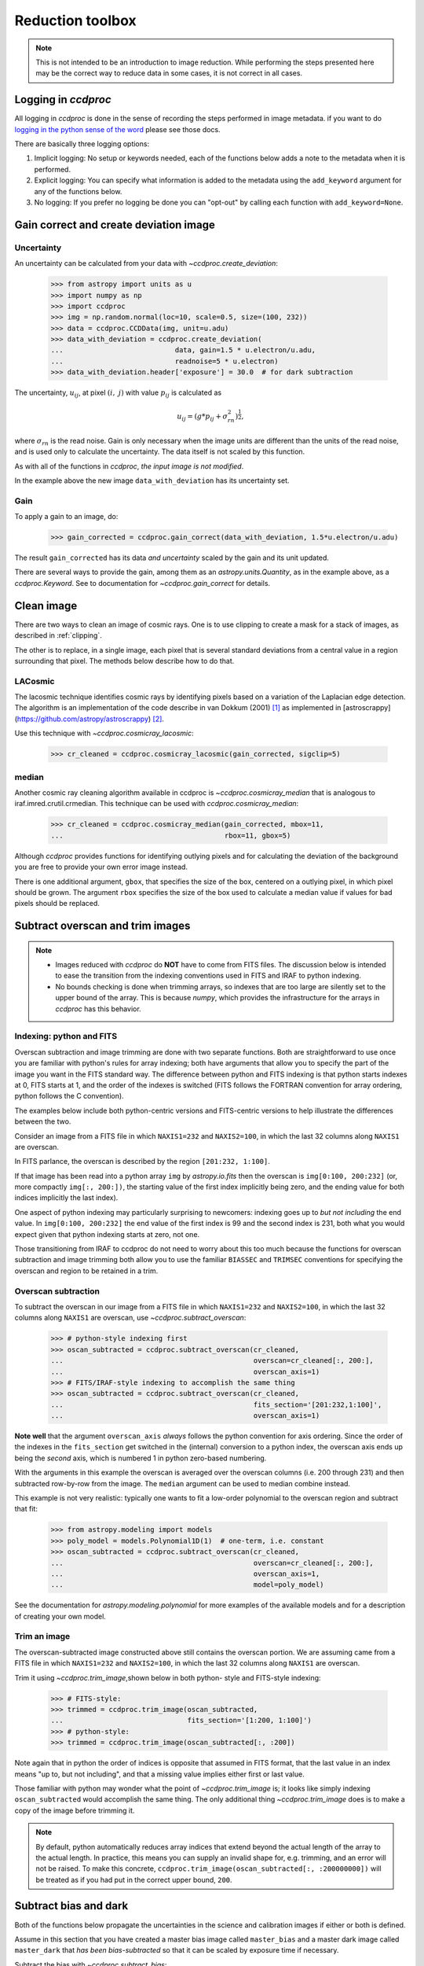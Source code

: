 .. _reduction_toolbox:

Reduction toolbox
=================

.. note::

    This is not intended to be an introduction to image reduction. While
    performing the steps presented here may be the correct way to reduce data
    in some cases, it is not correct in all cases.

Logging in `ccdproc`
--------------------

All logging in `ccdproc` is done in the sense of recording the steps performed
in image metadata. if you want to do `logging in the python sense of the word
<https://docs.python.org/library/logging.html>`_ please see those docs.

There are basically three logging options:

1. Implicit logging: No setup or keywords needed, each of the functions below adds a note to the metadata when it is performed.
2. Explicit logging: You can specify what information is added to the metadata using the ``add_keyword`` argument for any of the functions below.
3. No logging: If you prefer no logging be done you can "opt-out" by calling each function with ``add_keyword=None``.

.. _create_deviation:

Gain correct and create deviation image
----------------------------------------

Uncertainty
+++++++++++

An uncertainty can be calculated from your data with
`~ccdproc.create_deviation`:

    >>> from astropy import units as u
    >>> import numpy as np
    >>> import ccdproc
    >>> img = np.random.normal(loc=10, scale=0.5, size=(100, 232))
    >>> data = ccdproc.CCDData(img, unit=u.adu)
    >>> data_with_deviation = ccdproc.create_deviation(
    ...                           data, gain=1.5 * u.electron/u.adu,
    ...                           readnoise=5 * u.electron)
    >>> data_with_deviation.header['exposure'] = 30.0  # for dark subtraction

The uncertainty, :math:`u_{ij}`, at pixel :math:`(i,~j)` with value
:math:`p_{ij}` is calculated as

.. math::

    u_{ij} = \left(g * p_{ij} + \sigma_{rn}^2\right)^{\frac{1}{2}},

where :math:`\sigma_{rn}` is the read noise. Gain is only necessary when the
image units are different than the units of the read noise, and is used only
to calculate the uncertainty. The data itself is not scaled by this function.

As with all of the functions in `ccdproc`, *the input image is not modified*.

In the example above the new image ``data_with_deviation`` has its uncertainty
set.

Gain
++++

To apply a gain to an image, do:

    >>> gain_corrected = ccdproc.gain_correct(data_with_deviation, 1.5*u.electron/u.adu)

The result ``gain_corrected`` has its data *and uncertainty* scaled by the gain
and its unit updated.

There are several ways to provide the gain, among them as an
`astropy.units.Quantity`, as in the example above, as a `ccdproc.Keyword`.
See to documentation for `~ccdproc.gain_correct` for details.

Clean image
-----------

There are two ways to clean an image of cosmic rays. One is to use clipping to
create a mask for a stack of images, as described in :ref:`clipping`.

The other is to replace, in a single image, each pixel that is several
standard deviations from a central value in a region surrounding that pixel.
The methods below describe how to do that.

LACosmic
++++++++

The lacosmic technique identifies cosmic rays by identifying pixels based on a
variation of the Laplacian edge detection.  The algorithm is an implementation
of the code describe in van Dokkum (2001) [1]_ as implemented
in [astroscrappy](https://github.com/astropy/astroscrappy) [2]_.

Use this technique with `~ccdproc.cosmicray_lacosmic`:

    >>> cr_cleaned = ccdproc.cosmicray_lacosmic(gain_corrected, sigclip=5)

median
++++++

Another cosmic ray cleaning algorithm available in ccdproc is `~ccdproc.cosmicray_median`
that is analogous to iraf.imred.crutil.crmedian.   This technique can
be used with `ccdproc.cosmicray_median`:

    >>> cr_cleaned = ccdproc.cosmicray_median(gain_corrected, mbox=11,
    ...                                       rbox=11, gbox=5)

Although `ccdproc` provides functions for identifying outlying pixels and for
calculating the deviation of the background you are free to provide your own
error image instead.

There is one additional argument, ``gbox``, that specifies the size of the box,
centered on a outlying pixel, in which pixel should be grown.  The argument
``rbox`` specifies the size of the box used to calculate a median value if
values for bad pixels should be replaced.

Subtract overscan and trim images
---------------------------------

.. note::

    + Images reduced with `ccdproc` do **NOT** have to come from FITS files. The
      discussion below is intended to ease the transition from the indexing
      conventions used in FITS and IRAF to python indexing.
    + No bounds checking is done when trimming arrays, so indexes that are too
      large are silently set to the upper bound of the array. This is because
      `numpy`, which provides the infrastructure for the arrays in `ccdproc`
      has this behavior.

Indexing: python and FITS
+++++++++++++++++++++++++

Overscan subtraction and image trimming are done with two separate functions.
Both are straightforward to use once you are familiar with python's rules for
array indexing; both have arguments that allow you to specify the part of the
image you want in the FITS standard way. The difference between python and
FITS indexing is that python starts indexes at 0, FITS starts at 1, and the
order of the indexes is switched (FITS follows the FORTRAN convention for
array ordering, python follows the C convention).

The examples below include both python-centric versions and FITS-centric
versions to help illustrate the differences between the two.

Consider an image from a FITS file in which ``NAXIS1=232`` and
``NAXIS2=100``, in which the last 32 columns along ``NAXIS1`` are overscan.

In FITS parlance, the overscan is described by the region ``[201:232,
1:100]``.

If that image has been read into a python array ``img`` by `astropy.io.fits`
then the overscan is ``img[0:100, 200:232]`` (or, more compactly ``img[:,
200:])``, the starting value of the first index  implicitly being zero, and
the ending value for both indices implicitly the last index).

One aspect of python indexing may particularly surprising to newcomers:
indexing goes up to *but not including* the end value. In ``img[0:100,
200:232]`` the end value of the first index is 99 and the second index is
231, both what you would expect given that python indexing starts at zero,
not one.

Those transitioning from IRAF to ccdproc do not need to worry about this too
much because the functions for overscan subtraction and image trimming both
allow you to use the familiar ``BIASSEC`` and ``TRIMSEC`` conventions for
specifying the overscan and region to be retained in a trim.

Overscan subtraction
++++++++++++++++++++

To subtract the overscan in our image from a FITS file in which ``NAXIS1=232`` and
``NAXIS2=100``, in which the last 32 columns along ``NAXIS1`` are overscan, use `~ccdproc.subtract_overscan`:

    >>> # python-style indexing first
    >>> oscan_subtracted = ccdproc.subtract_overscan(cr_cleaned,
    ...                                              overscan=cr_cleaned[:, 200:],
    ...                                              overscan_axis=1)
    >>> # FITS/IRAF-style indexing to accomplish the same thing
    >>> oscan_subtracted = ccdproc.subtract_overscan(cr_cleaned,
    ...                                              fits_section='[201:232,1:100]',
    ...                                              overscan_axis=1)

**Note well** that the argument ``overscan_axis`` *always* follows the python
convention for axis ordering. Since the order of the  indexes in the
``fits_section`` get switched in the (internal) conversion to a python index,
the overscan axis ends up being the *second* axis, which is numbered 1 in
python zero-based numbering.

With the arguments in this example the overscan is averaged over the overscan
columns (i.e. 200 through 231) and then subtracted row-by-row from the
image. The ``median`` argument can be used to median combine instead.

This example is not very realistic: typically one wants to fit a low-order
polynomial to the overscan region and subtract that fit:

    >>> from astropy.modeling import models
    >>> poly_model = models.Polynomial1D(1)  # one-term, i.e. constant
    >>> oscan_subtracted = ccdproc.subtract_overscan(cr_cleaned,
    ...                                              overscan=cr_cleaned[:, 200:],
    ...                                              overscan_axis=1,
    ...                                              model=poly_model)

See the documentation for `astropy.modeling.polynomial` for more examples of the
available models and for a description of creating your own model.

Trim an image
+++++++++++++

The overscan-subtracted image constructed above still contains the overscan
portion. We are assuming came from a FITS file in which ``NAXIS1=232`` and
``NAXIS2=100``, in which the last 32 columns along ``NAXIS1`` are overscan.

Trim it using `~ccdproc.trim_image`,shown below in both python-
style and FITS-style indexing:

    >>> # FITS-style:
    >>> trimmed = ccdproc.trim_image(oscan_subtracted,
    ...                              fits_section='[1:200, 1:100]')
    >>> # python-style:
    >>> trimmed = ccdproc.trim_image(oscan_subtracted[:, :200])

Note again that in python the order of indices is opposite that assumed in
FITS format, that the last value in an index means "up to, but not including",
and that a missing value implies either first or last value.

Those familiar with python may wonder what the point of
`~ccdproc.trim_image` is; it looks like simply indexing
``oscan_subtracted`` would accomplish the same thing. The only additional thing
`~ccdproc.trim_image` does is to make a copy of the image before
trimming it.

.. note::

    By default, python automatically reduces array indices that extend beyond
    the actual length of the array to the  actual length. In practice, this
    means you can supply an invalid shape for, e.g. trimming, and an error
    will not be raised. To make this concrete,
    ``ccdproc.trim_image(oscan_subtracted[:, :200000000])`` will be treated as
    if you had put in the correct upper bound, ``200``.


Subtract bias and dark
----------------------

Both of the functions below propagate the uncertainties in the science and
calibration images if either or both is defined.

Assume in this section that you have created a master bias image called
``master_bias`` and a master dark image called ``master_dark`` that *has been
bias-subtracted* so that it can be scaled by exposure time if necessary.

Subtract the bias with `~ccdproc.subtract_bias`:

    >>> fake_bias_data = np.random.normal(size=trimmed.shape)  # just for illustration
    >>> master_bias = ccdproc.CCDData(fake_bias_data,
    ...                               unit=u.electron,
    ...                               mask=np.zeros(trimmed.shape))
    >>> bias_subtracted = ccdproc.subtract_bias(trimmed, master_bias)

There are several ways you can specify the exposure times of the dark and
science images; see `~ccdproc.subtract_dark` for a full description.

In the example below we assume there is a keyword ``exposure`` in the metadata
of the trimmed image and the master dark and that the units of the exposure
are seconds (note that you can instead explicitly provide these times).

To perform the dark subtraction use `~ccdproc.subtract_dark`:

    >>> master_dark = master_bias.multiply(0.1)  # just for illustration
    >>> master_dark.header['exposure'] = 15.0
    >>> dark_subtracted = ccdproc.subtract_dark(bias_subtracted, master_dark,
    ...                                         exposure_time='exposure',
    ...                                         exposure_unit=u.second,
    ...                                         scale=True)

Note that scaling of the dark is not done by default; use ``scale=True`` to
scale.

Correct flat
------------

Given a flat frame called ``master_flat``, use `~ccdproc.flat_correct` to
perform this calibration:

    >>> fake_flat_data = np.random.normal(loc=1.0, scale=0.05, size=trimmed.shape)
    >>> master_flat = ccdproc.CCDData(fake_flat_data, unit=u.electron)
    >>> reduced_image = ccdproc.flat_correct(dark_subtracted, master_flat)

As with the additive calibrations, uncertainty is propagated in the division.

The flat is scaled by the mean of ``master_flat`` before dividing.

If desired, you can specify a minimum value the flat can have (e.g. to prevent
division by zero). Any pixels in the flat whose value is less than ``min_value``
are replaced with ``min_value``):

    >>> reduced_image = ccdproc.flat_correct(dark_subtracted, master_flat,
    ...                                      min_value=0.9)

Basic Processing
----------------

All of the basic processing steps can be accomplished in a single step using
`~ccdproc.ccd_process`. This step will call overscan correct, trim, gain
correct, add a bad pixel mask, create an uncertainty frame, subtract the
master bias, and flat-field the image. The unit of the master calibration
frames must match that of the image *after* the gain, if any, is applied. In
the example below, ``img`` has unit ``adu``, but the master frames have unit
``electron``. These can be run together as:

     >>> ccd = ccdproc.CCDData(img, unit=u.adu)
     >>> ccd.header['exposure'] = 30.0  # for dark subtraction
     >>> nccd = ccdproc.ccd_process(ccd, oscan='[201:232,1:100]',
     ...                            trim='[1:200, 1:100]',
     ...                            error=True,
     ...                            gain=2.0*u.electron/u.adu,
     ...                            readnoise=5*u.electron,
     ...                            dark_frame=master_dark,
     ...                            exposure_key='exposure',
     ...                            exposure_unit=u.second,
     ...                            dark_scale=True,
     ...                            master_flat=master_flat)


Reprojecting onto a different image footprint
---------------------------------------------

An image with coordinate information (WCS) can be reprojected onto a different
image footprint. The underlying functionality is proved by the `reproject
project`_. Please see :ref:reprojection for more details.


Data Quality Flags or Bitmasks
------------------------------

Some FITS files contain data quality flags or bitmask extension, while these
are currently not supported as part of `~ccdproc.CCDData` these can be loaded
manually using `~astropy.io.fits` and converted to regular (`numpy`-like) masks
(with `~ccdproc.bitmask2mask`) that are supported by many operations in
`ccdproc`.

.. code::

    import numpy as np
    from astropy.io import fits
    from ccdproc import bitmask2mask, CCDData

    fitsfilename = 'some_fits_file.fits'
    bitmaskextension = extensionname_or_extensionnumber

    # Read the data of the fits file as CCDData object
    ccd = CCDData.read(fitsfilename)

    # Open the file again (assuming the bitmask is saved in the same FITS file)
    mask = bitmask2mask(fits.getdata(fitsfilename, bitmaskextension))

    # Save the mask as "mask" attribute of the ccd
    ccd.mask = mask


Filter and Convolution
----------------------

There are several convolution and filter functions for `numpy.ndarray` across
the scientific python packages:

- ``scipy.ndimage.filters``, offers a variety of filters.
- ``astropy.convolution``, offers some filters which also handle ``NaN`` values.
- ``scikit-image.filters``, offers several filters which can also handle masks
  but are mostly limited to special data types (mostly unsigned integers).

For convenience one of these is also accessible through the ``ccdproc``
package namespace which accepts `~ccdproc.CCDData` objects and then also
returns one:

- `~ccdproc.median_filter`

Median Filter
+++++++++++++

The median filter is especially useful if the data contains sharp noise peaks
which should be removed rather than propagated:

.. plot::
    :include-source:

    import ccdproc
    import numpy as np
    import matplotlib.pyplot as plt
    from astropy.modeling.functional_models import Gaussian2D
    from astropy.utils.misc import NumpyRNGContext
    from scipy.ndimage import uniform_filter

    # Create some source signal
    source = Gaussian2D(60, 70, 70, 20, 25)
    data = source(*np.mgrid[0:250, 0:250])

    # and another one
    source = Gaussian2D(70, 150, 180, 15, 15)
    data += source(*np.mgrid[0:250, 0:250])

    # create some random signals
    with NumpyRNGContext(1234):
        noise = np.random.exponential(40, (250, 250))
        # remove low signal
        noise[noise < 100] = 0
        data += noise

    # create a CCD object based on the data
    ccd = ccdproc.CCDData(data, unit='adu')

    # Create some plots
    fig, (ax1, ax2, ax3) = plt.subplots(1, 3)
    ax1.set_title('Unprocessed')
    ax1.imshow(ccd, origin='lower', interpolation='none', cmap=plt.cm.gray)
    ax2.set_title('Mean filtered')
    ax2.imshow(uniform_filter(ccd.data, 5), origin='lower', interpolation='none', cmap=plt.cm.gray)
    ax3.set_title('Median filtered')
    ax3.imshow(ccdproc.median_filter(ccd, 5), origin='lower', interpolation='none', cmap=plt.cm.gray)
    plt.tight_layout()
    plt.show()


.. [1] van Dokkum, P; 2001, "Cosmic-Ray Rejection by Laplacian Edge
       Detection". The Publications of the Astronomical Society of the
       Pacific, Volume 113, Issue 789, pp. 1420-1427.
       doi: 10.1086/323894

.. [2] McCully, C., 2014, "Astro-SCRAPPY",
       https://github.com/astropy/astroscrappy

.. _reproject project: http://reproject.readthedocs.io/
